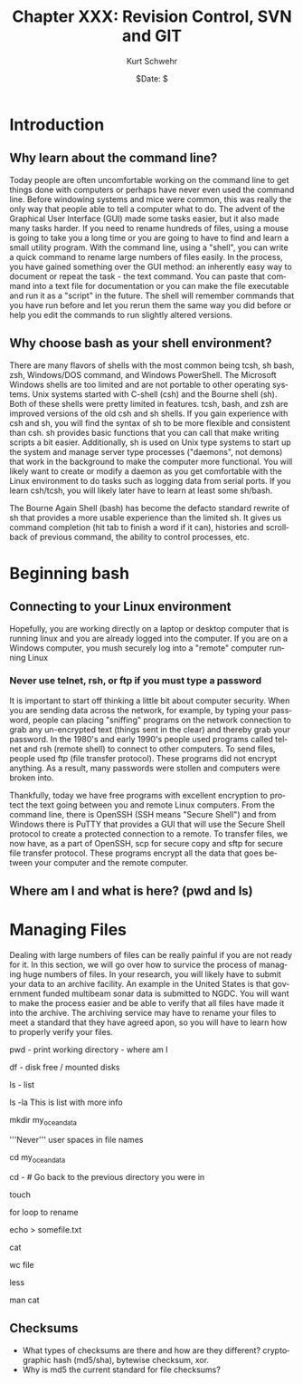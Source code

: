 #+BEGIN_COMMENT
Local Variables:
mode: org
mode: flyspell
mode: auto-fill
End:
#+END_COMMENT

#+STARTUP: showall

#+TITLE:     Chapter XXX: Revision Control, SVN and GIT
#+AUTHOR:    Kurt Schwehr
#+EMAIL:     schwehr@ccom.unh.edu>
#+DATE:      $Date: $
#+DESCRIPTION: Marine Research Data Manipulation and Practices - Databases
#+TEXT:      $Id: kurt-2010.org 13030 2010-01-14 13:33:15Z schwehr $
#+KEYWORDS: 
#+LANGUAGE:  en
#+OPTIONS:   H:3 num:nil toc:t \n:nil @:t ::t |:t ^:t -:t f:t *:t <:t
#+OPTIONS:   TeX:t LaTeX:nil skip:t d:nil todo:t pri:nil tags:not-in-toc
#+INFOJS_OPT: view:nil toc:nil ltoc:t mouse:underline buttons:0 path:http://orgmode.org/org-info.js
#+EXPORT_SELECT_TAGS: export
#+EXPORT_EXCLUDE_TAGS: noexport
#+LINK_HOME: http://schwehr.org

* Introduction

** Why learn about the command line?

Today people are often uncomfortable working on the command line to
get things done with computers or perhaps have never even used the
command line.  Before windowing systems and mice were common, this was
really the only way that people able to tell a computer what to do.
The advent of the Graphical User Interface (GUI) made some tasks
easier, but it also made many tasks harder.  If you need to rename
hundreds of files, using a mouse is going to take you a long time or
you are going to have to find and learn a small utility program.  With
the command line, using a "shell", you can write a quick command to
rename large numbers of files easily.  In the process, you have gained
something over the GUI method: an inherently easy way to document or
repeat the task - the text command.  You can paste that command into a
text file for documentation or you can make the file executable and
run it as a "script" in the future.  The shell will remember commands
that you have run before and let you rerun them the same way you did
before or help you edit the commands to run slightly altered versions.

** Why choose bash as your shell environment?

There are many flavors of shells with the most common being tcsh, sh
bash, zsh, Windows/DOS command, and Windows PowerShell. The Microsoft
Windows shells are too limited and are not portable to other operating
systems. Unix systems started with C-shell (csh) and the Bourne shell
(sh). Both of these shells were pretty limited in features. tcsh,
bash, and zsh are improved versions of the old csh and sh shells. If
you gain experience with csh and sh, you will find the syntax of sh to
be more flexible and consistent than csh. sh provides basic functions
that you can call that make writing scripts a bit easier.
Additionally, sh is used on Unix type systems to start up the system
and manage server type processes ("daemons", not demons) that work in
the background to make the computer more functional. You will likely
want to create or modify a daemon as you get comfortable with the
Linux environment to do tasks such as logging data from serial ports.
If you learn csh/tcsh, you will likely later have to learn at least
some sh/bash.

The Bourne Again Shell (bash) has become the defacto standard rewrite
of sh that provides a more usable experience than the limited sh. It
gives us command completion (hit tab to finish a word if it can),
histories and scrollback of previous command, the ability to control
processes, etc.

* Beginning bash

** Connecting to your Linux environment

Hopefully, you are working directly on a laptop or desktop computer
that is running linux and you are already logged into the computer.
If you are on a Windows computer, you mush securely log into a
"remote" computer running Linux

*** Never use telnet, rsh, or ftp if you must type a password

It is important to start off thinking a little bit about computer
security.  When you are sending data across the network, for example,
by typing your password, people can placing "sniffing" programs on the
network connection to grab any un-encrypted text (things sent in the
clear) and thereby grab your password.  In the 1980's and early 1990's
people used programs called telnet and rsh (remote shell) to connect
to other computers.  To send files, people used ftp (file transfer
protocol).  These programs did not encrypt anything.  As a
result, many passwords were stollen and computers were broken into.

Thankfully, today we have free programs with excellent encryption to
protect the text going between you and remote Linux computers.  From
the command line, there is OpenSSH (SSH means "Secure Shell") and from
Windows there is PuTTY that provides a GUI that will use the Secure
Shell protocol to create a protected connection to a remote.  To
transfer files, we now have, as a part of OpenSSH, scp for secure copy
and sftp for secure file transfer protocol.  These programs encrypt
all the data that goes between your computer and the remote computer.

** Where am I and what is here?  (pwd and ls)

* Managing Files

Dealing with large numbers of files can be really painful if you are
not ready for it.  In this section, we will go over how to survice the
process of managing huge numbers of files.  In your research, you will
likely have to submit your data to an archive facility.  An example in
the United States is that government funded multibeam sonar data is
submitted to NGDC.  You will want to make the process easier and be
able to verify that all files have made it into the archive.  The
archiving service may have to rename your files to meet a standard
that they have agreed apon, so you will have to learn how to properly
verify your files.

pwd - print working directory - where am I

df - disk free / mounted disks

ls - list

ls -la  This is list with more info

mkdir my_ocean_data

'''Never''' user spaces in file names

cd my_ocean_data

cd -  # Go back to the previous directory you were in

touch 

for loop to rename

echo > somefile.txt

cat

wc file

less

man cat





** Checksums

- What types of checksums are there and how are they different?
  cryptographic hash (md5/sha), bytewise checksum, xor. 
- Why is md5 the current standard for file checksums?
